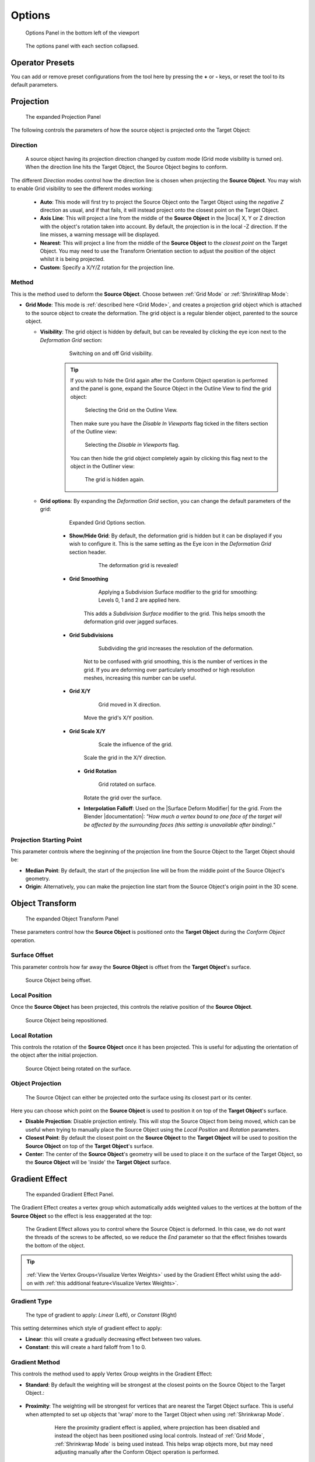 #####################################
Options
#####################################

.. figure:: images/object_conformed_panel.gif
  :alt: Options Panel in the bottom left of the viewport

  Options Panel in the bottom left of the viewport


.. figure:: images/panel_options.jpg
    :alt: Conform Object at work

    The options panel with each section collapsed.


=====================
Operator Presets
=====================

You can add or remove preset configurations from the tool here by pressing the **+** or **-** keys, or reset the tool to its default parameters.

=======================
Projection
=======================

.. figure:: images/panel_projection.jpg
    :alt: Conform Object at work

    The expanded Projection Panel

The following controls the parameters of how the source object is projected onto the Target Object:

Direction
--------------------

.. figure:: images/object_conformed_direction.gif
    :alt: Conform Object at work

    A source object having its projection direction changed by *custom* mode (Grid mode visibility is turned on).  When the direction line hits the Target Object, the Source Object begins to conform.

The different *Direction* modes control how the direction line is chosen when projecting the **Source Object**.  You may wish to enable Grid visibility to see the different modes working:

  * **Auto**: This mode will first try to project the Source Object onto the Target Object using the *negative Z* direction as usual, and if that fails, it will instead project onto the closest point on the Target Object.
  * **Axis Line**: This will project a line from the middle of the **Source Object** in the |local| X, Y or Z direction with the object's rotation taken into account.  By default, the projection is in the local -Z direction.  If the line misses, a warning message will be displayed.
  * **Nearest**: This will project a line from the middle of the **Source Object** to the *closest point* on the Target Object.  You may need to use the Transform Orientation section to adjust the position of the object whilst it is being projected.
  * **Custom**: Specify a X/Y/Z rotation for the projection line.

.. |local| raw:: html

   <a href="https://youtu.be/ifoUhGTaVyM" target="_blank"><i>local</i></a>

Method
--------------------

This is the method used to deform the **Source Object**. Choose between :ref:`Grid Mode` or :ref:`ShrinkWrap Mode`:

* **Grid Mode**: This mode is :ref:`described here <Grid Mode>`, and creates a projection grid object which is attached to the source object to create the deformation.   The grid object is a regular blender object, parented to the source object.

  * **Visibility**: The grid object is hidden by default, but can be revealed by clicking the eye icon next to the *Deformation Grid* section:
    
        .. figure:: images/object_conformed_grid_on_off.gif
            :alt: Conform Object at work

            Switching on and off Grid visibility.


        .. tip::

            If you wish to hide the Grid again after the Conform Object operation is performed and the panel is gone, expand the Source Object in the Outline View to find the grid object:
            
            .. figure:: images/grid_selection.jpg
                :alt: Selecting the Grid on the Outline View.

                Selecting the Grid on the Outline View.

            Then make sure you have the *Disable In Viewports* flag ticked in the filters section of the Outline view:

            .. figure:: images/restriction_toggles.jpg
                :alt: Selecting the *Disable in Viewports* flag.

                Selecting the *Disable in Viewports* flag.

            You can then hide the grid object completely again by clicking this flag next to the object in the Outliner view:

            .. figure:: images/grid_hidden.jpg
                :alt: The grid is hidden again.

                The grid is hidden again.

  * **Grid options**:  By expanding the *Deformation Grid* section, you can change the default parameters of the grid:

        .. figure:: images/conform_object_grid_options.jpg
            :alt: Conform Object at work

            Expanded Grid Options section.

        * **Show/Hide Grid**: By default, the deformation grid is hidden but it can be displayed if you wish to configure it. This is the same setting as the Eye icon in the *Deformation Grid* section header.

            .. figure:: images/hide_grid.gif
                :alt: The deformation grid is revealed!

                The deformation grid is revealed!

            


        * **Grid Smoothing**

            .. figure:: images/object_conformed_grid_smoothing.gif
                :alt: Subdividing the grid increases the resolution of the deformation.

                Applying a Subdivision Surface modifier to the grid for smoothing: Levels 0, 1 and 2 are applied here.

            This adds a *Subdivision Surface* modifier to the grid.  This helps smooth the deformation grid over jagged surfaces.

        * **Grid Subdivisions**

            .. figure:: images/grid_subd.gif
                :alt: Subdividing the grid increases the resolution of the deformation.

                Subdividing the grid increases the resolution of the deformation.

            Not to be confused with grid smoothing, this is the number of vertices in the grid.  If you are deforming over particularly smoothed or high resolution meshes, increasing this number can be useful.


        * **Grid X/Y**

            .. figure:: images/move_grid_x.jpg
                :alt: Grid moved in X direction.

                Grid moved in X direction.

            Move the grid's X/Y position.


        * **Grid Scale X/Y**

            .. figure:: images/grid_scale.gif
                :alt: Scale the influence of the grid.

                Scale the influence of the grid.

            Scale the grid in the X/Y direction.


          * **Grid Rotation**

            .. figure:: images/grid_rotation.gif
                :alt: Grid rotated on surface.

                Grid rotated on surface.

            Rotate the grid over the surface.


          * **Interpolation Falloff**: Used on the |Surface Deform Modifier| for the grid. From the Blender |documentation|: *"How much a vertex bound to one face of the target will be affected by the surrounding faces (this setting is unavailable after binding)."*


.. |Surface Deform Modifier| raw:: html

   <a href="https://docs.blender.org/manual/en/latest/modeling/modifiers/deform/surface_deform.html" target="_blank">Surface Deform Modifier</a>


.. |documentation| raw:: html

   <a href="https://docs.blender.org/manual/en/latest/modeling/modifiers/deform/surface_deform.html" target="_blank">documentation</a>


Projection Starting Point
----------------------------------------

This parameter controls where the beginning of the projection line from the Source Object to the Target Object should be:

* **Median Point**:  By default, the start of the projection line will be from the middle point of the Source Object's geometry.
* **Origin**: Alternatively, you can make the projection line start from the Source Object's origin point in the 3D scene.


=======================
Object Transform
=======================

.. figure:: images/conform_object_transform_options.jpg
    :alt: Object Transform Projection Options

    The expanded Object Transform Panel

These parameters control how the **Source Object** is positioned onto the **Target Object** during the *Conform Object* operation.


Surface Offset
----------------------------------------

This parameter controls how far away the **Source Object** is offset from the **Target Object**'s surface.


.. figure:: images/offset_eg.jpg
    :alt: Object Transform Projection Options

    Source Object being offset.


Local Position
----------------------------------------

Once the **Source Object** has been projected, this controls the relative position of the **Source Object**.



.. figure:: images/object_conformed_local_position.gif
    :alt: Object Transform Projection Options

    Source Object being repositioned.

Local Rotation
----------------------------------------

This controls the rotation of the **Source Object** once it has been projected.  This is useful for adjusting the orientation of the object after the initial projection.

.. figure:: images/object_conformed_local_rotation.gif
    :alt: Object Transform Projection Options

    Source Object being rotated on the surface.

Object Projection
----------------------------------------

.. figure:: images/object_conformed_projection_point_param.gif
    :alt: Object Transform Projection Options

    The Source Object can either be projected onto the surface using its closest part or its center.

Here you can choose which point on the **Source Object** is used to position it on top of the **Target Object**'s surface.

* **Disable Projection**:  Disable projection entirely.  This will stop the Source Object from being moved, which can be useful when trying to manually place the Source Object using the *Local Position* and *Rotation* parameters.
* **Closest Point**: By default the closest point on the **Source Object** to the **Target Object** will be used to position the **Source Object** on top of the **Target Object**'s surface.
* **Center**: The center of the **Source Object**'s geometry will be used to place it on the surface of the Target Object, so the **Source Object** will be 'inside' the **Target Object** surface.


=======================
Gradient Effect
=======================

.. figure:: images/conform_object_gradient_effect_options.jpg
    :alt: Conform Object at work

    The expanded Gradient Effect Panel.

The Gradient Effect creates a vertex group which automatically adds weighted values to the vertices at the bottom of the **Source Object** so the effect is less exaggerated at the top:
  
.. figure:: images/object_conformed_projection_gradient_effect_anim.gif
    :alt: Conform Object at work

    The Gradient Effect allows you to control where the Source Object is deformed.  In this case, we do not want the threads of the screws to be affected, so we reduce the *End* parameter so that the effect finishes towards the bottom of the object.  
    
.. tip::

    .. figure:: images/vis_group_option.jpg
        :alt: Conform Object at work
        :width: 50%

    :ref:`View the Vertex Groups<Visualize Vertex Weights>` used by the Gradient Effect whilst using the add-on with :ref:`this additional feature<Visualize Vertex Weights>`.

Gradient Type
----------------------------------------

.. figure:: images/gradient_type.jpg
    :alt: Gradient types

    The type of gradient to apply: *Linear* (Left), or *Constant* (Right)

This setting determines which style of gradient effect to apply:

* **Linear**: this will create a gradually decreasing effect between two values.
* **Constant**: this will create a hard falloff from 1 to 0.

Gradient Method
----------------------------------------

This controls the method used to apply Vertex Group weights in the Gradient Effect:

* **Standard**: By default the weighting will be strongest at the closest points on the Source Object to the Target Object.:

    .. figure:: images/standard_weighting.jpg
        :alt: Gradient method
        :width: 50%

* **Proximity**: The weighting will be strongest for vertices that are nearest the Target Object surface.  This is useful when attempted to set up objects that 'wrap' more to the Target Object when using :ref:`Shrinkwrap Mode`.


    .. figure:: images/proximity_weighting.jpg
        :alt: Gradient method
        :width: 50%

        Here the proximity gradient effect is applied, where projection has been disabled and instead the object has been positioned using local controls.  Instead of :ref:`Grid Mode`, :ref:`Shrinkwrap Mode` is being used instead. This helps wrap objects more, but may need adjusting manually after the Conform Object operation is performed.



Start/End
----------------------------------------

.. figure:: images/start_end_grad.jpg
    :alt: Start/End controls

    Start/End controls

This controls when the gradient effect of the vertices starts and ends.  

A value of 0.0 is at the bottom of the object, and a value of 1.0 is at the top.  

Lowering the value of the *end* below 1.0 will stop the deformation towards the bottom of the object, and higher values will extend the weight beyond the top of the object.  Increasing the *start* value will start the weighting higher up the object.

.. figure:: images/vertex_group_weighting.jpg
    :alt: Veterx Group Weighting

    The default vertex group weighting, where the effect is gradually reduced towards the top (Start=0.0, End=1.0)

.. figure:: images/vertex_group_weighting_start_pt.jpg
    :alt: Veterx Group Weighting

    Vertex group weighting where the start point has been increased so the effect covers the lower part of the object entirely (Start=0.45, End=0.55)

.. figure:: images/vertex_group_weighting_0.1.jpg
    :alt: Veterx Group Weighting

    A lower vertex group weighting, where the effect is gradually reduced further towards the bottom (Start=0.0, End=0.1)

.. figure:: images/vertex_group_weighting_2.0.jpg
    :alt: Veterx Group Weighting

    A higher vertex group weighting, where the effect is gradually reduced beyond the top of the object (Start=0.0, End=2.0)


.. |overlays panel| raw:: html

   <a href="https://docs.blender.org/manual/en/latest/editors/3dview/display/overlays.html" target="_blank">overlays panel</a>


=======================
Blend Normals
=======================


.. figure:: images/conform_object_blend_normals_effect_options.jpg
    :alt: Conform Object at work

    The expanded Blend Normals Panel.


This will blend the normals of the source object with the target object, creating a smoother transition between the two object surfaces:

.. figure:: images/gradient_effect_2.jpg
  :alt: Some simple 'horns' applied using the add-on.  They are all separate objects.

  Some simple 'horns' applied using the add-on.  They are all separate objects.

.. figure:: images/gradient_effect_1.jpg
  :alt: Here the normals of the 'horns' are blended with the normals of the head.

  Here the normals of the same 'horn' objects are blended with the normals of the head.  They remain separate objects.


This effect is achieved by using a |Data Transfer Modifier| on the Source Object, and uses the same Blender Vertex Group weighting to control the effect in the same way as the :ref:`Gradient Effect` above.

.. |Data Transfer Modifier| raw:: html

   <a href="https://docs.blender.org/manual/en/latest/modeling/modifiers/modify/data_transfer.html" target="_blank">Data Transfer Modifier</a>


Gradient Type (Blend Normals)
----------------------------------------

As with the :ref:`Gradient Type` controls for the :ref:`Gradient Effect`, this controls which face normals are affected.

Gradient Method (Blend Normals)
----------------------------------------

As with the :ref:`Gradient Method` controls for the :ref:`Gradient Effect`, this controls which face normals are affected.


Start/End (Blend Normals)
----------------------------------------

As with the :ref:`Start/End` controls for the :ref:`Gradient Effect`, this controls which face normals are affected.

Blend Whole Object
----------------------------------------

This will blend all of the object's normals regardless of the gradient effect.


==========================
Other Options
==========================


Add Simple Subdivisions
------------------------------

This adds a |Subdivision Surface modifier| to the source object, set to 'simple', in case you wish to quickly subdivide the mesh when conforming the object.

* **Subdivisions**: The number of subdivisions to use in the modifier.

.. |Subdivision Surface modifier| raw:: html

   <a href="https://docs.blender.org/manual/en/latest/modeling/modifiers/generate/subdivision_surface.html" target="_blank">Subdivision Surface modifier</a>


Collapse Modifiers
------------------------------

This will collapse the existing modifiers on the source object if they are interfering with the conform effect.

Deform Modifier Position
------------------------------

This will change the position of the deformation modifier (Either :ref:`Surface Deformation<Grid Mode>` of :ref:`ShrinkWrap<ShrinkWrap Mode>`) on the source object:

* **Start**: At the start of the modifier stack.
* **Before**: This will place the modifier just before a specified modifier.  Selecting the option will allow you to specify which modifier.

    .. image:: images/mod_before.jpg
        :alt: Placing a modifier before another.

* **End**: At the start of the modifier stack.
